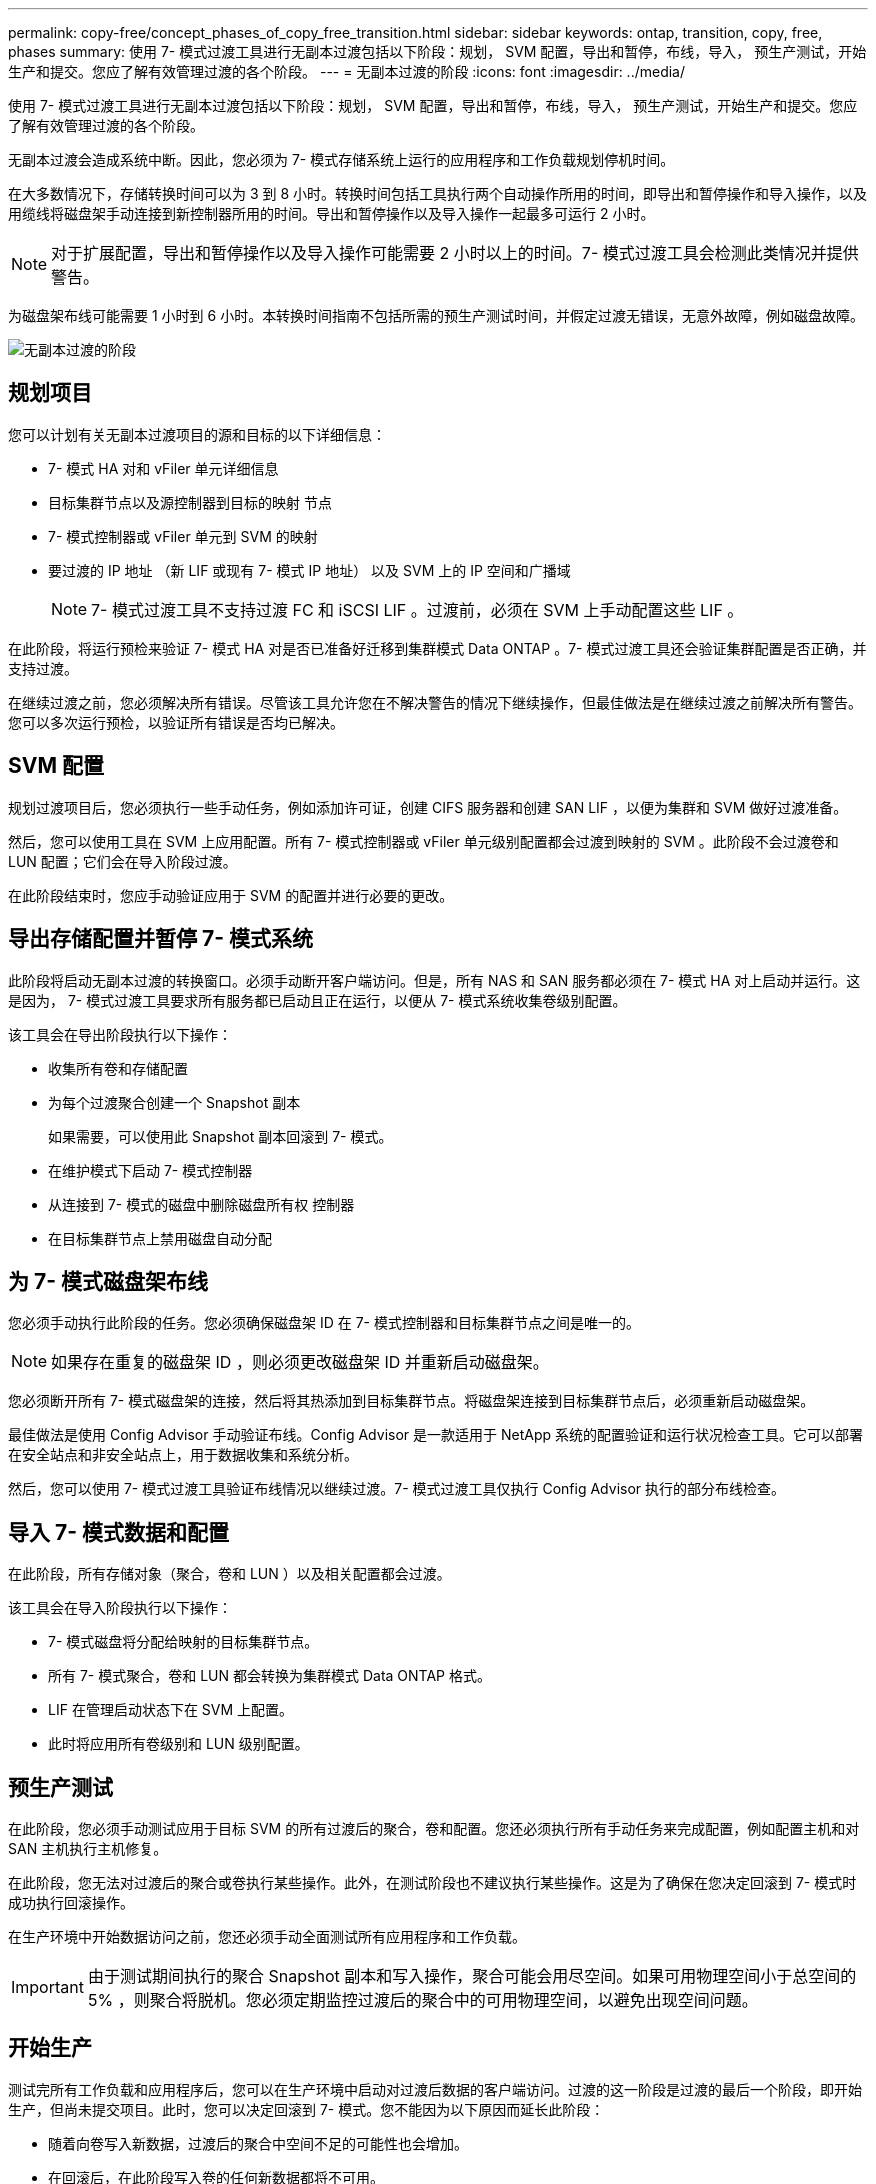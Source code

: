 ---
permalink: copy-free/concept_phases_of_copy_free_transition.html 
sidebar: sidebar 
keywords: ontap, transition, copy, free, phases 
summary: 使用 7- 模式过渡工具进行无副本过渡包括以下阶段：规划， SVM 配置，导出和暂停，布线，导入， 预生产测试，开始生产和提交。您应了解有效管理过渡的各个阶段。 
---
= 无副本过渡的阶段
:icons: font
:imagesdir: ../media/


[role="lead"]
使用 7- 模式过渡工具进行无副本过渡包括以下阶段：规划， SVM 配置，导出和暂停，布线，导入， 预生产测试，开始生产和提交。您应了解有效管理过渡的各个阶段。

无副本过渡会造成系统中断。因此，您必须为 7- 模式存储系统上运行的应用程序和工作负载规划停机时间。

在大多数情况下，存储转换时间可以为 3 到 8 小时。转换时间包括工具执行两个自动操作所用的时间，即导出和暂停操作和导入操作，以及用缆线将磁盘架手动连接到新控制器所用的时间。导出和暂停操作以及导入操作一起最多可运行 2 小时。


NOTE: 对于扩展配置，导出和暂停操作以及导入操作可能需要 2 小时以上的时间。7- 模式过渡工具会检测此类情况并提供警告。

为磁盘架布线可能需要 1 小时到 6 小时。本转换时间指南不包括所需的预生产测试时间，并假定过渡无错误，无意外故障，例如磁盘故障。

image::../media/cft_phases.gif[无副本过渡的阶段]



== 规划项目

您可以计划有关无副本过渡项目的源和目标的以下详细信息：

* 7- 模式 HA 对和 vFiler 单元详细信息
* 目标集群节点以及源控制器到目标的映射 节点
* 7- 模式控制器或 vFiler 单元到 SVM 的映射
* 要过渡的 IP 地址 （新 LIF 或现有 7- 模式 IP 地址） 以及 SVM 上的 IP 空间和广播域
+

NOTE: 7- 模式过渡工具不支持过渡 FC 和 iSCSI LIF 。过渡前，必须在 SVM 上手动配置这些 LIF 。



在此阶段，将运行预检来验证 7- 模式 HA 对是否已准备好迁移到集群模式 Data ONTAP 。7- 模式过渡工具还会验证集群配置是否正确，并支持过渡。

在继续过渡之前，您必须解决所有错误。尽管该工具允许您在不解决警告的情况下继续操作，但最佳做法是在继续过渡之前解决所有警告。您可以多次运行预检，以验证所有错误是否均已解决。



== SVM 配置

规划过渡项目后，您必须执行一些手动任务，例如添加许可证，创建 CIFS 服务器和创建 SAN LIF ，以便为集群和 SVM 做好过渡准备。

然后，您可以使用工具在 SVM 上应用配置。所有 7- 模式控制器或 vFiler 单元级别配置都会过渡到映射的 SVM 。此阶段不会过渡卷和 LUN 配置；它们会在导入阶段过渡。

在此阶段结束时，您应手动验证应用于 SVM 的配置并进行必要的更改。



== 导出存储配置并暂停 7- 模式系统

此阶段将启动无副本过渡的转换窗口。必须手动断开客户端访问。但是，所有 NAS 和 SAN 服务都必须在 7- 模式 HA 对上启动并运行。这是因为， 7- 模式过渡工具要求所有服务都已启动且正在运行，以便从 7- 模式系统收集卷级别配置。

该工具会在导出阶段执行以下操作：

* 收集所有卷和存储配置
* 为每个过渡聚合创建一个 Snapshot 副本
+
如果需要，可以使用此 Snapshot 副本回滚到 7- 模式。

* 在维护模式下启动 7- 模式控制器
* 从连接到 7- 模式的磁盘中删除磁盘所有权 控制器
* 在目标集群节点上禁用磁盘自动分配




== 为 7- 模式磁盘架布线

您必须手动执行此阶段的任务。您必须确保磁盘架 ID 在 7- 模式控制器和目标集群节点之间是唯一的。


NOTE: 如果存在重复的磁盘架 ID ，则必须更改磁盘架 ID 并重新启动磁盘架。

您必须断开所有 7- 模式磁盘架的连接，然后将其热添加到目标集群节点。将磁盘架连接到目标集群节点后，必须重新启动磁盘架。

最佳做法是使用 Config Advisor 手动验证布线。Config Advisor 是一款适用于 NetApp 系统的配置验证和运行状况检查工具。它可以部署在安全站点和非安全站点上，用于数据收集和系统分析。

然后，您可以使用 7- 模式过渡工具验证布线情况以继续过渡。7- 模式过渡工具仅执行 Config Advisor 执行的部分布线检查。



== 导入 7- 模式数据和配置

在此阶段，所有存储对象（聚合，卷和 LUN ）以及相关配置都会过渡。

该工具会在导入阶段执行以下操作：

* 7- 模式磁盘将分配给映射的目标集群节点。
* 所有 7- 模式聚合，卷和 LUN 都会转换为集群模式 Data ONTAP 格式。
* LIF 在管理启动状态下在 SVM 上配置。
* 此时将应用所有卷级别和 LUN 级别配置。




== 预生产测试

在此阶段，您必须手动测试应用于目标 SVM 的所有过渡后的聚合，卷和配置。您还必须执行所有手动任务来完成配置，例如配置主机和对 SAN 主机执行主机修复。

在此阶段，您无法对过渡后的聚合或卷执行某些操作。此外，在测试阶段也不建议执行某些操作。这是为了确保在您决定回滚到 7- 模式时成功执行回滚操作。

在生产环境中开始数据访问之前，您还必须手动全面测试所有应用程序和工作负载。


IMPORTANT: 由于测试期间执行的聚合 Snapshot 副本和写入操作，聚合可能会用尽空间。如果可用物理空间小于总空间的 5% ，则聚合将脱机。您必须定期监控过渡后的聚合中的可用物理空间，以避免出现空间问题。



== 开始生产

测试完所有工作负载和应用程序后，您可以在生产环境中启动对过渡后数据的客户端访问。过渡的这一阶段是过渡的最后一个阶段，即开始生产，但尚未提交项目。此时，您可以决定回滚到 7- 模式。您不能因为以下原因而延长此阶段：

* 随着向卷写入新数据，过渡后的聚合中空间不足的可能性也会增加。
* 在回滚后，在此阶段写入卷的任何新数据都将不可用。




== 正在提交项目

在此过渡的最后阶段，将删除在导出阶段创建的聚合级 Snapshot 副本。

提交 7- 模式聚合并完成过渡后，无法回滚到 7- 模式。

* 相关信息 *

https://mysupport.netapp.com/site/tools/tool-eula/activeiq-configadvisor["NetApp 下载： Config Advisor"]
